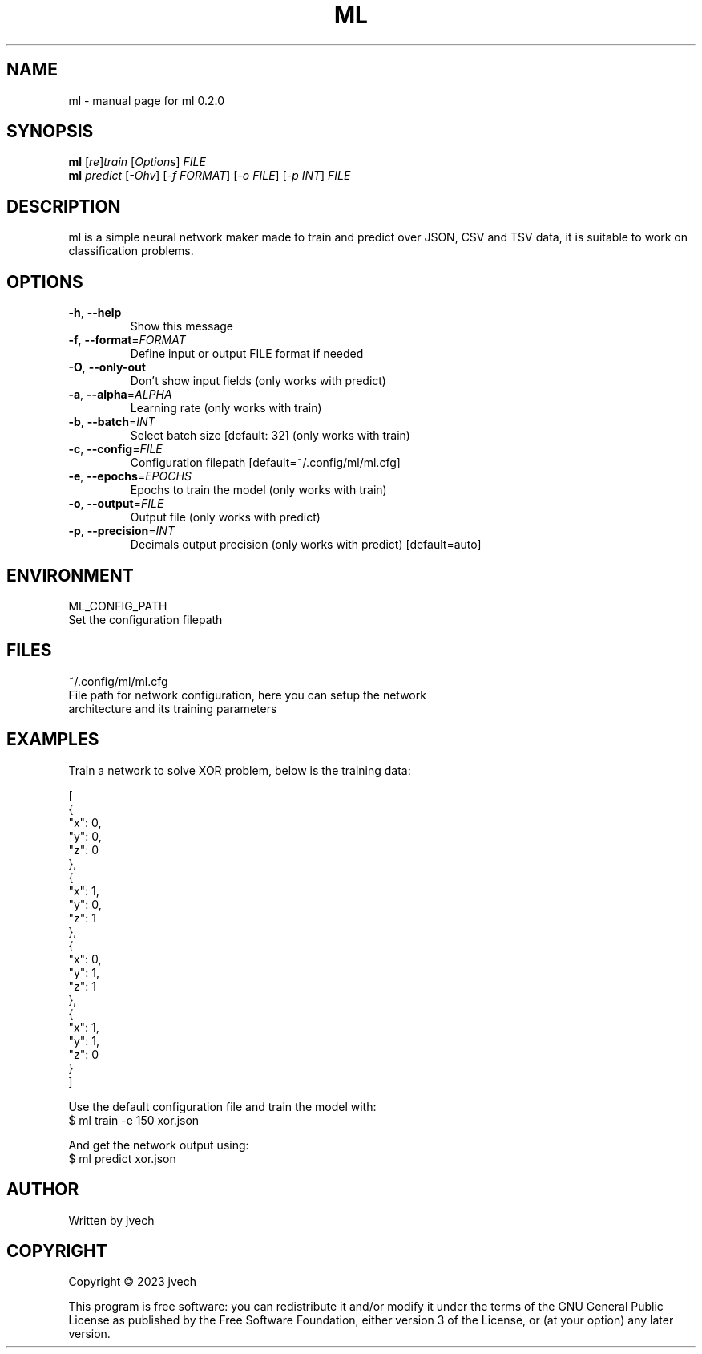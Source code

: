.\" DO NOT MODIFY THIS FILE!  It was generated by help2man 1.49.3.
.TH ML "1" "August 2024" "ml 0.2.0" "User Commands"
.SH NAME
ml \- manual page for ml 0.2.0
.SH SYNOPSIS
.B ml
[\fI\,re\/\fR]\fI\,train \/\fR[\fI\,Options\/\fR] \fI\,FILE\/\fR
.br
.B ml
\fI\,predict \/\fR[\fI\,-Ohv\/\fR] [\fI\,-f FORMAT\/\fR] [\fI\,-o FILE\/\fR] [\fI\,-p INT\/\fR] \fI\,FILE\/\fR
.SH DESCRIPTION
ml is a simple neural network maker made to train and predict over JSON, CSV
and TSV data, it is suitable to work on classification problems.
.SH OPTIONS
.TP
\fB\-h\fR, \fB\-\-help\fR
Show this message
.TP
\fB\-f\fR, \fB\-\-format\fR=\fI\,FORMAT\/\fR
Define input or output FILE format if needed
.TP
\fB\-O\fR, \fB\-\-only\-out\fR
Don't show input fields (only works with predict)
.TP
\fB\-a\fR, \fB\-\-alpha\fR=\fI\,ALPHA\/\fR
Learning rate (only works with train)
.TP
\fB\-b\fR, \fB\-\-batch\fR=\fI\,INT\/\fR
Select batch size [default: 32] (only works with train)
.TP
\fB\-c\fR, \fB\-\-config\fR=\fI\,FILE\/\fR
Configuration filepath [default=~/.config/ml/ml.cfg]
.TP
\fB\-e\fR, \fB\-\-epochs\fR=\fI\,EPOCHS\/\fR
Epochs to train the model (only works with train)
.TP
\fB\-o\fR, \fB\-\-output\fR=\fI\,FILE\/\fR
Output file (only works with predict)
.TP
\fB\-p\fR, \fB\-\-precision\fR=\fI\,INT\/\fR
Decimals output precision (only works with predict)
[default=auto]
.SH ENVIRONMENT
ML_CONFIG_PATH
    Set the configuration filepath
.SH FILES
~/.config/ml/ml.cfg
    File path for network configuration, here you can setup the network
    architecture and its training parameters
.SH EXAMPLES

Train a network to solve XOR problem, below is the training data:

    [
      {
        "x": 0,
        "y": 0,
        "z": 0
      },
      {
        "x": 1,
        "y": 0,
        "z": 1
      },
      {
        "x": 0,
        "y": 1,
        "z": 1
      },
      {
        "x": 1,
        "y": 1,
        "z": 0
      }
    ]

Use the default configuration file and train the model with:
    $ ml train -e 150 xor.json

And get the network output using:
    $ ml predict xor.json 
.SH AUTHOR
Written by jvech
.SH COPYRIGHT
Copyright \(co 2023  jvech
.PP
This program is free software: you can redistribute it and/or modify
it under the terms of the GNU General Public License as published by
the Free Software Foundation, either version 3 of the License, or
(at your option) any later version.
